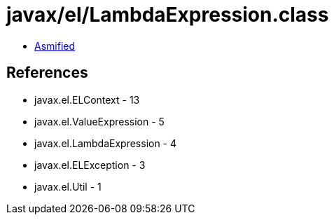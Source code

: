 = javax/el/LambdaExpression.class

 - link:LambdaExpression-asmified.java[Asmified]

== References

 - javax.el.ELContext - 13
 - javax.el.ValueExpression - 5
 - javax.el.LambdaExpression - 4
 - javax.el.ELException - 3
 - javax.el.Util - 1
